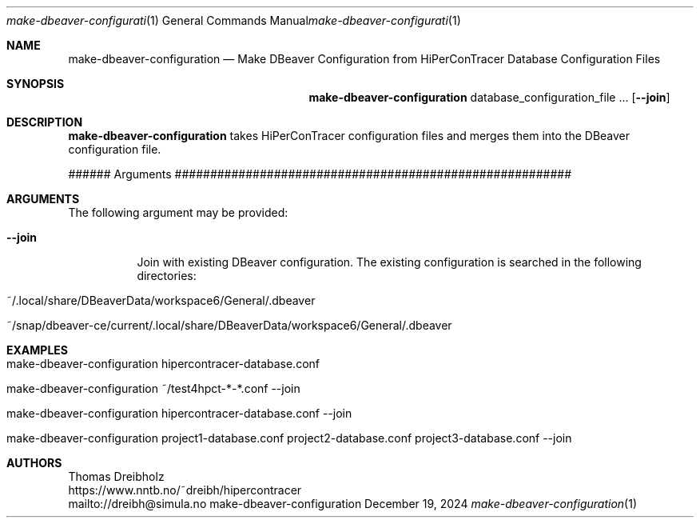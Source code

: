 .\" ========================================================================
.\"    _   _ _ ____            ____          _____
.\"   | | | (_)  _ \ ___ _ __ / ___|___  _ _|_   _| __ __ _  ___ ___ _ __
.\"   | |_| | | |_) / _ \ '__| |   / _ \| '_ \| || '__/ _` |/ __/ _ \ '__|
.\"   |  _  | |  __/  __/ |  | |__| (_) | | | | || | | (_| | (_|  __/ |
.\"   |_| |_|_|_|   \___|_|   \____\___/|_| |_|_||_|  \__,_|\___\___|_|
.\"
.\"      ---  High-Performance Connectivity Tracer (HiPerConTracer)  ---
.\"                https://www.nntb.no/~dreibh/hipercontracer/
.\" ========================================================================
.\"
.\" High-Performance Connectivity Tracer (HiPerConTracer)
.\" Copyright (C) 2015-2025 by Thomas Dreibholz
.\"
.\" This program is free software: you can redistribute it and/or modify
.\" it under the terms of the GNU General Public License as published by
.\" the Free Software Foundation, either version 3 of the License, or
.\" (at your option) any later version.
.\"
.\" This program is distributed in the hope that it will be useful,
.\" but WITHOUT ANY WARRANTY; without even the implied warranty of
.\" MERCHANTABILITY or FITNESS FOR A PARTICULAR PURPOSE.  See the
.\" GNU General Public License for more details.
.\"
.\" You should have received a copy of the GNU General Public License
.\" along with this program.  If not, see <http://www.gnu.org/licenses/>.
.\"
.\" Contact: dreibh@simula.no
.\"
.\" ###### Setup ############################################################
.Dd December 19, 2024
.Dt make-dbeaver-configuration 1
.Os make-dbeaver-configuration
.\" ###### Name #############################################################
.Sh NAME
.Nm make-dbeaver-configuration
.Nd Make DBeaver Configuration from HiPerConTracer Database Configuration Files
.\" ###### Synopsis #########################################################
.Sh SYNOPSIS
.Nm make-dbeaver-configuration
database_configuration_file ...
.Op Fl Fl join
.\" ###### Description ######################################################
.Sh DESCRIPTION
.Nm make-dbeaver-configuration
takes HiPerConTracer configuration files and merges them into the DBeaver
configuration file.
.Pp
###### Arguments ########################################################
.Sh ARGUMENTS
The following argument may be provided:
.Bl -tag -width indent
.It Fl Fl join
Join with existing DBeaver configuration. The existing configuration is
searched in the following directories:
.Bl -tag
.It ~/.local/share/DBeaverData/workspace6/General/.dbeaver
.It ~/snap/dbeaver-ce/current/.local/share/DBeaverData/workspace6/General/.dbeaver
.El
.El
.\" ###### Arguments ########################################################
.Sh EXAMPLES
.Bl -tag -width indent
.It make-dbeaver-configuration hipercontracer-database.conf
.It make-dbeaver-configuration ~/test4hpct-*-*.conf --join
.It make-dbeaver-configuration hipercontracer-database.conf --join
.It make-dbeaver-configuration project1-database.conf project2-database.conf project3-database.conf --join
.El
.\" ###### Authors ##########################################################
.Sh AUTHORS
Thomas Dreibholz
.br
https://www.nntb.no/~dreibh/hipercontracer
.br
mailto://dreibh@simula.no
.br
